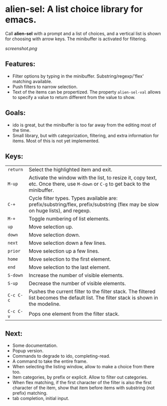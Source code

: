 
* alien-sel: A list choice library for emacs.

Call *alien-sel* with a prompt and a list of choices, and a vertical list is shown for choosing with arrow keys. The
minibuffer is activated for filtering.

[[screenshot.png]]

** Features:

- Filter options by typing in the minibuffer. Substring/regexp/'flex' matching available.
- Push filters to narrow selection.
- Text of the items can be propertized. The property =alien-sel-val= allows to specify a value to return different from the value to show.

** Goals:

- ido is great, but the minibuffer is too far away from the editing most of the time.
- Small library, but with categorization, filtering, and extra information for items. Most of this is not yet implemented.

** Keys:
| =return=  | Select the highlighted item and exit.                                                                                                 |
| =M-up=    | Activate the window with the list, to resize it, copy text, etc. Once there, use =M-down= or =C-g= to get back to the minibuffer.              |
| =C-+=     | Cycle filter types. Types available are: prefix/substring/flex, prefix/substring (flex may be slow on huge lists), and regexp.          |
| =M-+=     | Toggle numbering of list elements.                                                                                                    |
| =up=      | Move selection up.                                                                                                                    |
| =down=    | Move selection down.                                                                                                                  |
| =next=    | Move selection down a few lines.                                                                                                      |
| =prior=   | Move selection up a few lines.                                                                                                        |
| =home=    | Move selection to the first element.                                                                                                  |
| =end=     | Move selection to the last element.                                                                                                   |
| =S-down=  | Increase the number of visible elements.                                                                                              |
| =S-up=    | Decrease the number of visible elements.                                                                                              |
| =C-c C-c= | Pushes the current filter to the filter stack. The filtered list becomes the default list. The filter stack is shown in the modeline. |
| =C-c C-v= | Pops one element from the filter stack.                                                                                               |



** Next:
- Some documentation.
- Popup version.
- Commands to degrade to ido, completing-read.
- A command to take the entire frame.
- When selecting the listing window, allow to make a choice from there too.
- Item categories, by prefix or explicit. Allow to filter out categories.
- When flex matching, if the first character of the filter is also the first character of the item, show that item before items with substring (not prefix) matching.
- tab completion, initial input.
